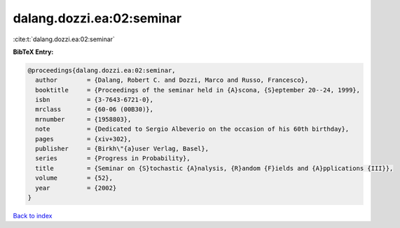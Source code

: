 dalang.dozzi.ea:02:seminar
==========================

:cite:t:`dalang.dozzi.ea:02:seminar`

**BibTeX Entry:**

.. code-block:: bibtex

   @proceedings{dalang.dozzi.ea:02:seminar,
     author        = {Dalang, Robert C. and Dozzi, Marco and Russo, Francesco},
     booktitle     = {Proceedings of the seminar held in {A}scona, {S}eptember 20--24, 1999},
     isbn          = {3-7643-6721-0},
     mrclass       = {60-06 (00B30)},
     mrnumber      = {1958803},
     note          = {Dedicated to Sergio Albeverio on the occasion of his 60th birthday},
     pages         = {xiv+302},
     publisher     = {Birkh\"{a}user Verlag, Basel},
     series        = {Progress in Probability},
     title         = {Seminar on {S}tochastic {A}nalysis, {R}andom {F}ields and {A}pplications {III}},
     volume        = {52},
     year          = {2002}
   }

`Back to index <../By-Cite-Keys.html>`_
